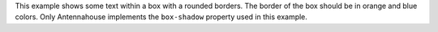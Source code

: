This example shows some text within a box with a rounded borders. 
The border of the box should be in orange and blue colors. Only
Antennahouse implements the ``box-shadow`` property used in this
example.
